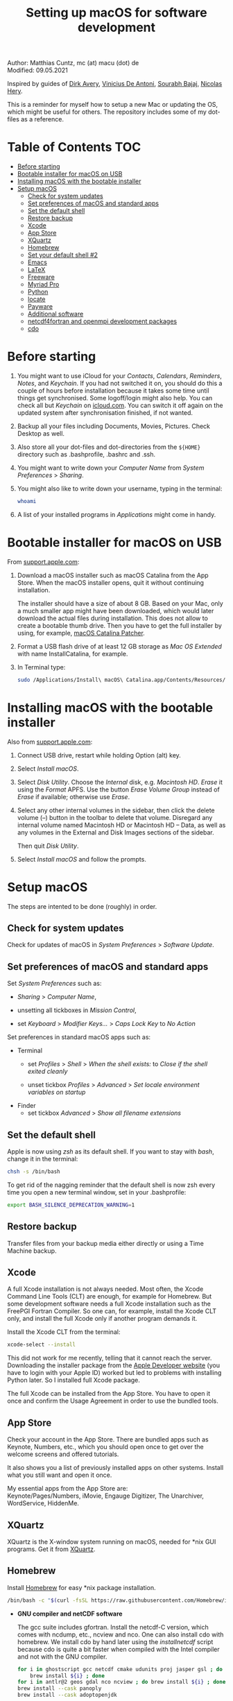 # C-c C-e  for export within Emacs
#+OPTIONS: toc:nil
#+TITLE: Setting up macOS for software development

Author: Matthias Cuntz, mc (at) macu (dot) de\\
Modified: 09.05.2021

Inspired by guides of [[https://medium.com/faun/zero-to-hero-set-up-your-mac-for-software-development-919ede3df83b][Dirk Avery]], [[https://medium.com/better-programming/setting-up-your-mac-for-web-development-in-2020-659f5588b883][Vinicius De Antoni]], [[https://sourabhbajaj.com/mac-setup/][Sourabh Bajaj]], [[https://github.com/nicolashery/mac-dev-setup][Nicolas Hery]].

This is a reminder for myself how to setup a new Mac or updating the OS, which might be useful for others. The repository includes some of my dot-files as a reference.

* Table of Contents :TOC:
- [[#before-starting][Before starting]]
- [[#bootable-installer-for-macos-on-usb][Bootable installer for macOS on USB]]
- [[#installing-macos-with-the-bootable-installer][Installing macOS with the bootable installer]]
- [[#setup-macos][Setup macOS]]
  - [[#check-for-system-updates][Check for system updates]]
  - [[#set-preferences-of-macos-and-standard-apps][Set preferences of macOS and standard apps]]
  - [[#set-the-default-shell][Set the default shell]]
  - [[#restore-backup][Restore backup]]
  - [[#xcode][Xcode]]
  - [[#app-store][App Store]]
  - [[#xquartz][XQuartz]]
  - [[#homebrew][Homebrew]]
  - [[#set-your-default-shell-2][Set your default shell #2]]
  - [[#emacs][Emacs]]
  - [[#latex][LaTeX]]
  - [[#freeware][Freeware]]
  - [[#myriad-pro][Myriad Pro]]
  - [[#python][Python]]
  - [[#locate][locate]]
  - [[#payware][Payware]]
  - [[#additional-software][Additional software]]
  - [[#netcdf4underfortran-and-openmpi-development-packages][netcdf4\under{}fortran and openmpi development packages]]
  - [[#cdo][cdo]]

* Before starting
  1. You might want to use iCloud for your /Contacts/, /Calendars/, /Reminders/, /Notes/, and /Keychain/. If you had not switched it on, you should do this a couple of hours before installation because it takes some time until things get synchronised. Some logoff/login might also help. You can check all but /Keychain/ on [[https://www.icloud.com][icloud.com]]. You can switch it off again on the updated system after synchronisation finished, if not wanted.

  2. Backup all your files including Documents, Movies, Pictures. Check Desktop as well.

  3. Also store all your dot-files and dot-directories from the =${HOME}= directory such as .bash\under{}profile, .bashrc and .ssh.

  4. You might want to write down your /Computer Name/ from /System Preferences/ > /Sharing/.

  5. You might also like to write down your username, typing in the terminal:

     #+BEGIN_SRC bash
         whoami
     #+END_SRC

  6. A list of your installed programs in /Applications/ might come in handy.


* Bootable installer for macOS on USB
  From [[https://support.apple.com/en-us/HT201372][support.apple.com]]:
  1. Download a macOS installer such as macOS Catalina from the App Store. When the macOS installer opens, quit it without continuing installation.

     The installer should have a size of about 8 GB. Based on your Mac, only a much smaller app might have been downloaded, which would later download the actual files during installation. This does not allow to create a bootable thumb drive. Then you have to get the full installer by using, for example, [[https://wccftech.com/how-to/how-to-download-macos-catalina-installer/][macOS Catalina Patcher]].

  1. Format a USB flash drive of at least 12 GB storage as /Mac OS Extended/ with name InstallCatalina, for example.

  1. In Terminal type:

     #+BEGIN_SRC bash
         sudo /Applications/Install\ macOS\ Catalina.app/Contents/Resources/createinstallmedia --volume /Volumes/InstallCatalina
     #+END_SRC


* Installing macOS with the bootable installer
  Also from [[https://support.apple.com/en-us/HT201372][support.apple.com]]:
  1. Connect USB drive, restart while holding Option (alt) key.

  1. Select /Install macOS/.

  1. Select /Disk Utility/. Choose the /Internal/ disk, e.g. /Macintosh HD/. /Erase/ it using the /Format/ APFS. Use the button /Erase Volume Group/ instead of /Erase/ if available; otherwise use /Erase/.

  1. Select any other internal volumes in the sidebar, then click the delete volume (–) button in the toolbar to delete that volume. Disregard any internal volume named Macintosh HD or Macintosh HD – Data, as well as any volumes in the External and Disk Images sections of the sidebar.

     Then quit /Disk Utility/.

  1. Select /Install macOS/ and follow the prompts.


* Setup macOS
  The steps are intented to be done (roughly) in order.

** Check for system updates
   Check for updates of macOS in /System Preferences/ > /Software Update/.

** Set preferences of macOS and standard apps
   Set /System Preferences/ such as:
   - /Sharing/ > /Computer Name/,

   - unsetting  all tickboxes in /Mission Control/,

   - set /Keyboard/ > /Modifier Keys.../ > /Caps Lock Key/ to /No Action/

   Set preferences in standard macOS apps such as:
   - Terminal
     + set /Profiles/ > /Shell/ > /When the shell exists:/ to /Close if the shell exited cleanly/

     + unset tickbox /Profiles/ > /Advanced/ > /Set locale environment variables on startup/

   - Finder
     + set tickbox /Advanced/ > /Show all filename extensions/

** Set the default shell
   Apple is now using /zsh/ as its default shell. If you want to stay with /bash/, change it in the terminal:

   #+BEGIN_SRC bash
       chsh -s /bin/bash
   #+END_SRC

   To get rid of the nagging reminder that the default shell is now zsh every time you open a new terminal window, set in your .bash\under{}profile:

   #+BEGIN_SRC bash
       export BASH_SILENCE_DEPRECATION_WARNING=1
   #+END_SRC

** Restore backup
   Transfer files from your backup media either directly or using a Time Machine backup.

** Xcode
   A full Xcode installation is not always needed. Most often, the Xcode Command Line Tools (CLT) are enough, for example for Homebrew. But some development software needs a full Xcode installation such as the FreePGI Fortran Compiler. So one can, for example, install the Xcode CLT only, and install the full Xcode only if another program demands it.

   Install the Xcode CLT from the terminal:

   #+BEGIN_SRC bash
       xcode-select --install
   #+END_SRC

   This did not work for me recently, telling that it cannot reach the server. Downloading the installer package from the [[https://developer.apple.com/download/more/?=command%20line%20tools][Apple Developer website]] (you have to login with your Apple ID) worked but led to problems with installing Python later. So I installed full Xcode package.

   The full Xcode can be installed from the App Store. You have to open it once and confirm the Usage Agreement in order to use the bundled tools.

** App Store
   Check your account in the App Store. There are bundled apps such as Keynote, Numbers, etc., which you should open once to get over the welcome screens and offered tutorials.

   It also shows you a list of previously installed apps on other systems. Install what you still want and open it once.

   My essential apps from the App Store are:\\
   Keynote/Pages/Numbers, iMovie, Engauge Digitizer, The Unarchiver, WordService, HiddenMe.

** XQuartz
   XQuartz is the X-window system running on macOS, needed for \ast{}nix GUI programs. Get it from [[http://xquartz.macosforge.org/][XQuartz]].

** Homebrew
   Install [[http://brew.sh][Homebrew]] for easy \ast{}nix package installation.

   #+BEGIN_SRC bash
       /bin/bash -c "$(curl -fsSL https://raw.githubusercontent.com/Homebrew/install/master/install.sh)"
   #+END_SRC

   - *GNU compiler and netCDF software*

     The gcc suite includes gfortran. Install the netcdf-C version, which comes with ncdump, etc., ncview and nco. One can also install cdo with homebrew. We install cdo by hand later using the /install\under{}netcdf/ script because cdo is quite a bit faster when compiled with the Intel compiler and not with the GNU compiler.

     #+BEGIN_SRC bash
         for i in ghostscript gcc netcdf cmake udunits proj jasper gsl ; do \
             brew install ${i} ; done
         for i in antlr@2 geos gdal nco ncview ; do brew install ${i} ; done
         brew install --cask panoply
         brew install --cask adoptopenjdk
     #+END_SRC

   - *Install more practical software*

     Some more practical software such as imagemagick for images, ffmpeg for movies, htop for extended top, pandoc to convert between markup languages, fd for a faster find, and ripgrep for grepping across a directory tree; plus some others.

     #+BEGIN_SRC bash
         for i in wget imagemagick ffmpeg enscript htop graphviz pkg-config \
              pandoc doxygen tree git fd bat ripgrep r subversion ; do \
              brew install ${i} ; done
         brew install fzf
         /usr/local/opt/fzf/install
     #+END_SRC

** Set your default shell #2
   Apple moved to zsh because of the license change of bash from GPLv2 to GPLv3 with its version 4.0. The current bash shell on macOS is hence 3.2 from 2007. If you want to use the latest version of bash, install it with Homebrew, "whitelist" the new shell as a login shell, and choose it as your default login shell:

   #+BEGIN_SRC bash
       brew install bash
       # add the following line to /etc/shells
       # /usr/local/bin/bash
       sudo nano /etc/shells
       chsh -s /usr/local/bin/bash
   #+END_SRC

   Note that your shell scripts will probably still use the Apple default bash shell because they often have the shebang line =#!/bin/bash=. The most portable way to write scripts is to use =#!/usr/bin/env bash= as your shebang. This will take the first bash in your =$PATH=, which would now be =/usr/local/bin/bash=.

   You can now use /bash-completion/ with the new bash shell.

   #+BEGIN_SRC bash
       brew install bash-completion@2
   #+END_SRC

   You then have to put the following lines in your .bash\under{}profile to use bash-completion:

   #+BEGIN_SRC bash
       export BASH_COMPLETION_COMPAT_DIR="/usr/local/etc/bash_completion.d"
       [[ -r "/usr/local/etc/profile.d/bash_completion.sh" ]] && source "/usr/local/etc/profile.d/bash_completion.sh"
   #+END_SRC

   You can do the exact same steps for the /zsh/ shell. Apples version is rather new but if you want to have the newest developments, install zsh with homebrew, whitelist it and use it as your default shell. If you use /zsh/, you might want to check out [[https://ohmyz.sh][Oh My ZSH]] for easy configuration of /zsh/.

   After a system update such as from /System Preferences/ > /Software Update/, there might be a link =Relocated Items/= on your Desktop pointing to =/Users/Shared/Relocated Items=. This is a copy of the changed =/etc/shells=. As long as Apple does not modify =/etc/shells= during an update, the edited version stays untouched, though. One can safely delete the link on the Desktop and also the directory under =/Users/Shared=. It does not hurt to do a =cat /etc/shells= in the terminal before, checking that your edits are still there.

** Emacs
   I used to use [[http://aquamacs.org][Aquamacs]], but use [[https://www.spacemacs.org][Spacemacs]] now. The latter is very fast, but has a steep learning curve. At the moment I am not using the two most praised modes: helm and evil. I also needed quite some configuration in the =dotspacemacs/user-config= section of .spacemacs.

   To install Spacemacs:

   #+BEGIN_SRC bash
       brew install --cask emacs
   #+END_SRC

   And if you changed from another Emacs:

   #+BEGIN_SRC bash
       cd ${HOME}
       if [[ -f .emacs ]] ; then mv .emacs .emacs.bak ; fi
       if [[ -d .emacs.d ]] ; then mv .emacs.d .emacs.d.bak ; fi
       git clone https://github.com/syl20bnr/spacemacs ~/.emacs.d
   #+END_SRC

   I also installed the font [[https://github.com/adobe-fonts/source-code-pro][Source Code Pro]]:

   #+BEGIN_SRC bash
       brew tap homebrew/cask-fonts
       brew install --cask font-source-code-pro
   #+END_SRC

   I immediately installed aspell for spell checking within Spacemacs.

   #+BEGIN_SRC bash
       brew install aspell
   #+END_SRC

** LaTeX

   One can download from [[https://tug.org/mactex/][MacTeX]] or use a homebrew cask. I have chosen homebrew's cask this time because I use the BasicTeX installation and I hope that homebrew will handle the update between years, which is always a hassle otherwise. The full MacTex installation including all GUIs and programs is:

   #+BEGIN_SRC bash
       brew install --cask mactex
   #+END_SRC

   The minimal LaTeX installation is:

   #+BEGIN_SRC bash
       brew install --cask basictex
   #+END_SRC

   If you chose BasicTeX, then some common LaTeX packages can be installed with:

   #+BEGIN_SRC bash
       sudo tlmgr update --self ; \
       for i in \
           wasysym german titlesec wasy elsarticle \
           supertabular lineno helvetic textpos multirow subfigure appendix \
           lipsum dinbrief a0poster wallpaper collection-fontsrecommended \
           dvipng kastrup boondox newtx type1cm ucs dvipng a0poster floatflt \
           enumitem lastpage hyphenat footmisc chemfig units ntheorem \
           algorithms cleveref a4wide lettrine mdframed needspace preprint \
           xifthen ifmtarg algorithmicx changepage sidecap sttools marginnote \
           draftwatermark everypage fontinst fltpoint tabfigures mnsymbol \
           mdsymbol collection-fontutils fontaxes was pdfcrop latexmk fncychap \
           tabulary varwidth framed capt-of makecell xstring moreverb wrapfig \
           adjustbox collectbox threeparttable capt-of \
           ; do sudo tlmgr install ${i} ; done
   #+END_SRC

** Freeware
   Some essential Freeware for me:
   - [[http://www.freemacsoft.net/appcleaner/][AppCleaner]], for removing apps and all their traces,

   - [[https://acrobat.adobe.com/us/en/acrobat/pdf-reader.html][Adobe Reader]], because Preview has problems with some PDFs,

   - [[https://www.mozilla.org/en-US/firefox/all/][Firefox Developer Edition]], Safari is not always supported. [[https://www.google.com/chrome/][Chrome]] is probably the most supported browser. I use [[https://www.opera.com][Opera]] as my standard browser at the moment,

   - [[http://www.chachatelier.fr/latexit/][LaTeXiT]], exporting LaTeX equations as graphics,

   - [[https://rectangleapp.com][Rectangle]], moving windows with keystrokes.

   - [[http://www.skype.com/en/][Skype]], video calls,

   - [[https://www.sourcetreeapp.com][SourceTree]], git GUI originally for bitbucket but works with other git repositories as well.

   - [[https://www.spotify.com/][Spotify]], streaming music,

   - [[http://www.videolan.org/vlc/][VLC]], video player for all formats,

   - [[https://keepingyouawake.app/][KeepingYouAwake]], prevent mac from going to sleep,

   Other less essential Freeware that I use:
   - [[https://www.pgroup.com/products/community.htm][FreePGI Fortran compiler]], which needs a full /Xcode/ installation,

   - [[https://www.deepl.com/app][DeepL]], like /Google Translate/.

** Myriad Pro
   I like the Myriad Pro font and AGU journals currently use it. The Myriad Pro font comes with the Adobe Acrobat Reader.

   To install for non-LaTeX programs, one can install in Font Book the four /otf/-files from the directory '/Applications/Adobe Acrobat Reader DC.app/Contents/Resources/Resource/Font'.

   An extended set of glyphs are given in the zip file 'MyriadPro.zip':\\
   unzip MyriadPro.zip and drag the folder with the .otf files into Font Book.

   To install Myriad Pro for LaTeX, using the Adobe fonts, one can launch the following commands in terminal:

   #+BEGIN_SRC bash
       for i in fontinst fltpoint tabfigures mnsymbol mdsymbol \
           collection-fontutils ; do \
           sudo tlmgr install ${i} ; done
       git clone https://github.com/sebschub/FontPro.git
       cd FontPro
       mkdir otf
       FONT=MyriadPro
       cp "/Applications/Adobe Acrobat Reader DC.app/Contents/Resources/Resource/Font/"${FONT}*.otf otf/
       ./scripts/makeall ${FONT}
       echo y | sudo ./scripts/install
       sudo updmap-sys --enable Map=${FONT}.map
       sudo -H mktexlsr
       kpsewhich ${FONT}.map
       cd ..
       \rm -fr FontPro
   #+END_SRC

** Python
   macOS Catalina (10.15) still comes with Python version 2.7.16 as its default version. Official support for Python 2 has ended Januar 2020. So you want to install Python 3. Installation of Python versions can be a real mess at times, as noted by [[https://xkcd.com/1987/][XKCD]]:

   #+ATTR_HTML: :alt Python path on my system :align center :width 300 :height 300
   [[https://imgs.xkcd.com/comics/python_environment.png]]

   So I am using /pyenv/ now, and if I am motivated also /pyenv-virtualenvwrapper/. See the great article [[https://medium.com/faun/pyenv-multi-version-python-development-on-mac-578736fb91aa][pyenv: Multi-version Python development on Mac]] by Dirk Avery.

   To install pyenv with homebrew:

   #+BEGIN_SRC bash
       brew install pyenv
       brew install openssl readline sqlite3 xz zlib
   #+END_SRC

   You have to set the following in your .bash\under{}profile so that the shell always finds the currently chosen Python version as first entry.

   #+BEGIN_SRC bash
       export PYENV_ROOT="${HOME}/.pyenv"
       export PATH=${PYENV_ROOT}/bin:${PATH}
       if command -v pyenv 1>/dev/null 2>&1 ; then eval "$(pyenv init -)" ; fi
   #+END_SRC

   - *pyenv 101*

     After starting a new shell, for example by doing =exec ${SHELL}=, you can start installing and using different Python versions:

     #+BEGIN_SRC bash
         pyenv install --list
         pyenv install 3.8.3
         pyenv rehash
         pyenv global 3.8.3
     #+END_SRC

     Remember that you always have to rehash after you installed a new version.

     Try to rehash first if a problem occurs with /pyenv/. For example, some new homebrew packages might upgrade /pyenv/ as well. Then you get an error such as

     #+BEGIN_SRC bash
         /Users/cuntz/.pyenv/shims/python: line 21:
         /usr/local/Cellar/pyenv/1.2.19/libexec/pyenv:
         No such file or directory
     #+END_SRC

     =pyenv rehash= resolves the issue.

     Note that I install Python versions as:

     #+BEGIN_SRC bash
         env PYTHON_CONFIGURE_OPTS="--enable-framework" pyenv install 3.8.3
         pyenv rehash
         pyenv global 3.8.3
     #+END_SRC

     because I use /wxPython/ sometimes, which needs Python to be framework. See the [[https://github.com/pyenv/pyenv/wiki][pyenv wiki]].

     It is also possible that your Python version installed with /pyenv/ might clash with Apple's Tcl/Tk library. This gives in the best case a deprecation warning like:

     #+BEGIN_SRC bash
         DEPRECATION WARNING: The system version of Tk is deprecated and
         may be removed in a future release. Please don't rely on it.
         Set TK_SILENCE_DEPRECATION=1 to suppress this warning.
     #+END_SRC

     if you want to use the /tkinter/ module. You have to install /tcl-tk/ from homebrew first and then reinstall Python:

     #+BEGIN_SRC bash
         brew install tcl-tk
         pyenv uninstall 3.8.3
         pyenv rehash
         env PYTHON_CONFIGURE_OPTS="--with-tcltk-includes='-I/usr/local/opt/tcl-tk/include' \
             --with-tcltk-libs='-L/usr/local/opt/tcl-tk/lib -ltcl8.6 -ltk8.6' \
             --enable-framework" pyenv install 3.8.3
         pyenv rehash
     #+END_SRC

     Note that /tcl-tk/ is keg-only in homebrew. =env= in the command above allows using the homebrew version with Python while not interfering with the macOS provided Tcl/Tk installation.

     /pyenv/ provides also /anaconda/ and /miniconda/, with which you can use conda environments:

     #+BEGIN_SRC bash
         pyenv install miniconda3-4.7.12
         pyenv rehash
         pyenv shell miniconda3-4.7.12
         conda create --name testproject
         conda activate testproject
     #+END_SRC

     You can then install (conda and pip) packages in the testproject:

     #+BEGIN_SRC bash
         conda install numpy scipy matplotlib
     #+END_SRC

     To return to the default Python version:

     #+BEGIN_SRC bash
         conda deactivate
         pyenv shell --unset
     #+END_SRC

     If git tells /gettext not found/ after installing anaconda/miniconda, see [[https://github.com/nicolashery/mac-dev-setup][Nicolas Hery]].

     You can also use virtual environments with /pyenv/:

     #+BEGIN_SRC bash
         pyenv-virtualenvwrapper
     #+END_SRC

     You have to put the following in your .bash\under{}profile:

     #+BEGIN_SRC bash
         if which pyenv-virtualenv-init > /dev/null; then eval "$(pyenv virtualenv-init -)"; fi
     #+END_SRC

     Virtual environments can then be created as:

     #+BEGIN_SRC bash
         pyenv virtualenv 3.8.3 testproject
         pyenv activate testproject
         pyenv install ipython
     #+END_SRC

     This virtual environments can then be used just as any installed Python version with /pyenv/.

   - *Essential Python packages*

     Anaconda comes with hundreds of packages. I tend to use either an official Python version or miniconda and install my essential packages with pip or conda. These are currently in my main environment:\\
     numpy, scipy, matplotlib, cartopy, basemap, seaborn, ipython, jupyter, pandas, netcdf4, statsmodels, scikit-learn, xlrd, mpi4py, schwimmbad, tqdm, xarray, numexpr, bottleneck, wxpython, sphinx, sphinx\under{}rtd\under{}theme, numpydoc, pytest, pytest-cov, flake8, gdal, f90nml, bs4

     and mostly this subset in the virtual environments:\\
     numpy, scipy, matplotlib, seaborn, ipython, pandas, netcdf4, xlrd, flake8

     You would have to source your .bash\under{}profile again if you do this just after installing pyenv.

     #+BEGIN_SRC bash
         # essential subset
         for i in numpy scipy matplotlib seaborn ipython pandas netcdf4 \
             xlrd flake8 ; do pip install ${i} ; done
         # other standard packages
         for i in cartopy jupyter statsmodels scikit-learn schwimmbad \
             tqdm xarray numexpr bottleneck wxpython sphinx sphinx_rtd_theme \
             numpydoc pytest pytest-cov f90nml bs4 ; do \
             pip install ${i} ; done
         # install basemap directly from github
         pip install https://github.com/matplotlib/basemap/archive/master.zip
         # gdal needs to know the installed gdal version
         pip install GDAL==$(gdal-config --version) \
             --global-option=build_ext --global-option="-I/usr/local/include"
         # mpi4py will be installed after installing openmpi later
     #+END_SRC

     Replace /pip/ with /conda/ if using conda environments. There is also a conda package for basemap.

** locate
   Create locate database so that you can search files with the locate command:

   #+BEGIN_SRC bash
       sudo launchctl load -w /System/Library/LaunchDaemons/com.apple.locate.plist
   #+END_SRC

** Payware
   Install Payware, which is for me:
   - Microsoft Office,

   - [[https://www.antidote.info/en][Antidote]], spell and grammar checker for English and French,

   - [[http://www.papersapp.com/mac/][Papers]], reference manager,

   - [[http://www.nag.co.uk/downloads/npdownloads.asp][NAG compiler]], very meticulous Fortran compiler,

   - [[https://software.intel.com/en-us/parallel-studio-xe][Intel compiler]], C/C++/Fortran compiler producing very fast code,

   - [[https://www.cyberghostvpn.com/][CyberGhost]], VPN client,

   - [[https://www.harrisgeospatial.com/Software-Technology/IDL][IDL]], interactive data language.

** Additional software
   Install additional software from you institution or similar such as VPN clients, cloud services, etc. For INRAE this is: Symantec Antivirus, GlobalProtect VPN, StorageMadeEasy.

** netcdf4\under{}fortran and openmpi development packages
   Use the script [[https://github.com/mcuntz/install_netcdf][install\under{}netcdf]] to install netcdf4\under{}fortran and openmpi development packages for different Fortran compilers. The script is well documented and we just describe the general steps.
   - Look for the latest version numbers of netcdf4\under{}fortran and openmpi (addresses are given in install\under{}netcdf) and set them below /donetcdf4\under{}fortran/ and /doopenmpi/.

   - Set both /donetcdf4\under{}fortran/ and /doopenmpi/ to 1.

   - Check that ~prefix=/usr/local~.

   - Set Fortran compiler, e.g. ~fortran_compilers="gfortran"~.

   - For PGI, you also have to set the ~pgipath~.

   After having installed openmpi, one can also install mpi4py in python:

   #+BEGIN_SRC bash
       env MPICC=/usr/local/openmpi-4.0.4-gfortran/bin/mpicc pip install mpi4py
   #+END_SRC

** cdo
   hdf5 from homebrew is not thread-safe so cdo will need the -L flag if piping.

   #+BEGIN_SRC bash
       alias cdo="cdo -L"
   #+END_SRC

   Also Apple's clang is not yet OpenMP-enabled so that cdo will not use OpenMP. cdo is running also much faster when compiled with Intel.

   *ToDo*

   So I install cdo using the [[https://github.com/mcuntz/install_netcdf][install\under{}netcdf]] script. One will need to add OpenMP to the CFLAGS: ~CFLAGS=-fopenmp~ (-fopenmp for gfortran and ifort, -openmp for nagfor and pgfortran, -qopenmp for others).
